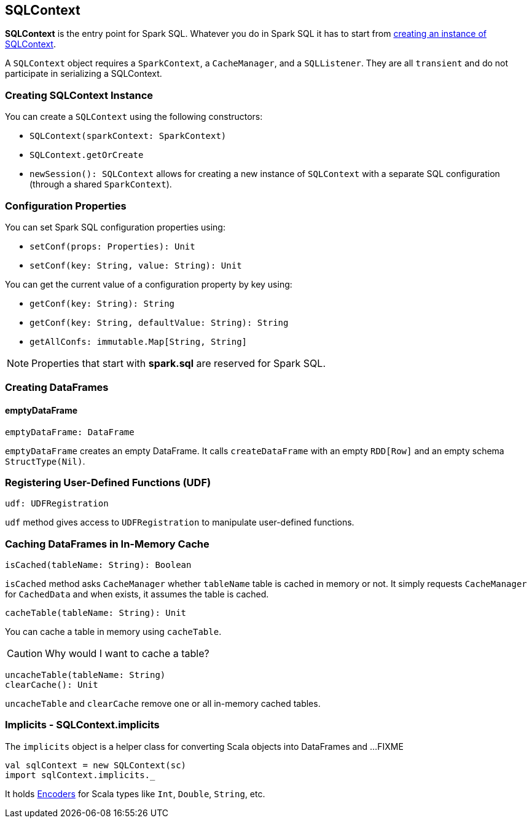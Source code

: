 == SQLContext

*SQLContext* is the entry point for Spark SQL. Whatever you do in Spark SQL it has to start from <<creating-instance, creating an instance of SQLContext>>.

A `SQLContext` object requires a `SparkContext`, a `CacheManager`, and a `SQLListener`. They are all `transient` and do not participate in serializing a SQLContext.

=== [[creating-instance]] Creating SQLContext Instance

You can create a `SQLContext` using the following constructors:

* `SQLContext(sparkContext: SparkContext)`
* `SQLContext.getOrCreate`
* `newSession(): SQLContext` allows for creating a new instance of `SQLContext` with a separate SQL configuration (through a shared `SparkContext`).

=== Configuration Properties

You can set Spark SQL configuration properties using:

* `setConf(props: Properties): Unit`
* `setConf(key: String, value: String): Unit`

You can get the current value of a configuration property by key using:

* `getConf(key: String): String`
* `getConf(key: String, defaultValue: String): String`
* `getAllConfs: immutable.Map[String, String]`

NOTE: Properties that start with *spark.sql* are reserved for Spark SQL.

=== Creating DataFrames

==== emptyDataFrame

[source, scala]
----
emptyDataFrame: DataFrame
----

`emptyDataFrame` creates an empty DataFrame. It calls `createDataFrame` with an empty `RDD[Row]` and an empty schema `StructType(Nil)`.

=== Registering User-Defined Functions (UDF)

[source, scala]
----
udf: UDFRegistration
----

`udf` method gives access to `UDFRegistration` to manipulate user-defined functions.

=== Caching DataFrames in In-Memory Cache

[source, scala]
----
isCached(tableName: String): Boolean
----

`isCached` method asks `CacheManager` whether `tableName` table is cached in memory or not. It simply requests `CacheManager` for `CachedData` and when exists, it assumes the table is cached.

[source, scala]
----
cacheTable(tableName: String): Unit
----

You can cache a table in memory using `cacheTable`.

CAUTION: Why would I want to cache a table?

[source, scala]
----
uncacheTable(tableName: String)
clearCache(): Unit
----

`uncacheTable` and `clearCache` remove one or all in-memory cached tables.

=== Implicits - SQLContext.implicits

The `implicits` object is a helper class for converting Scala objects into DataFrames and ...FIXME

[source, scala]
----
val sqlContext = new SQLContext(sc)
import sqlContext.implicits._
----

It holds link:spark-sql-dataset.adoc#Encoder[Encoders] for Scala types like `Int`, `Double`, `String`, etc.
